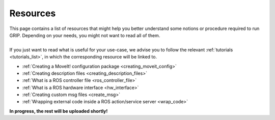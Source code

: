 .. _resources_list:
*********
Resources
*********

| This page contains a list of resources that might help you better understand some notions or procedure required to run GRIP. Depending on your needs, you might not want to read all of them.
|
| If you just want to read what is useful for your use-case, we advise you to follow the relevant :ref:`tutorials <tutorials_list>`, in which the corresponding resource will be linked to.

* :ref:`Creating a MoveIt! configuration package <creating_moveit_config>`
* :ref:`Creating description files <creating_description_files>`
* :ref:`What is a ROS controller file <ros_controller_file>`
* :ref:`What is a ROS hardware interface <hw_interface>`
* :ref:`Creating custom msg files <create_msg>`
* :ref:`Wrapping external code inside a ROS action/service server <wrap_code>`

| **In progress, the rest will be uploaded shortly!**
